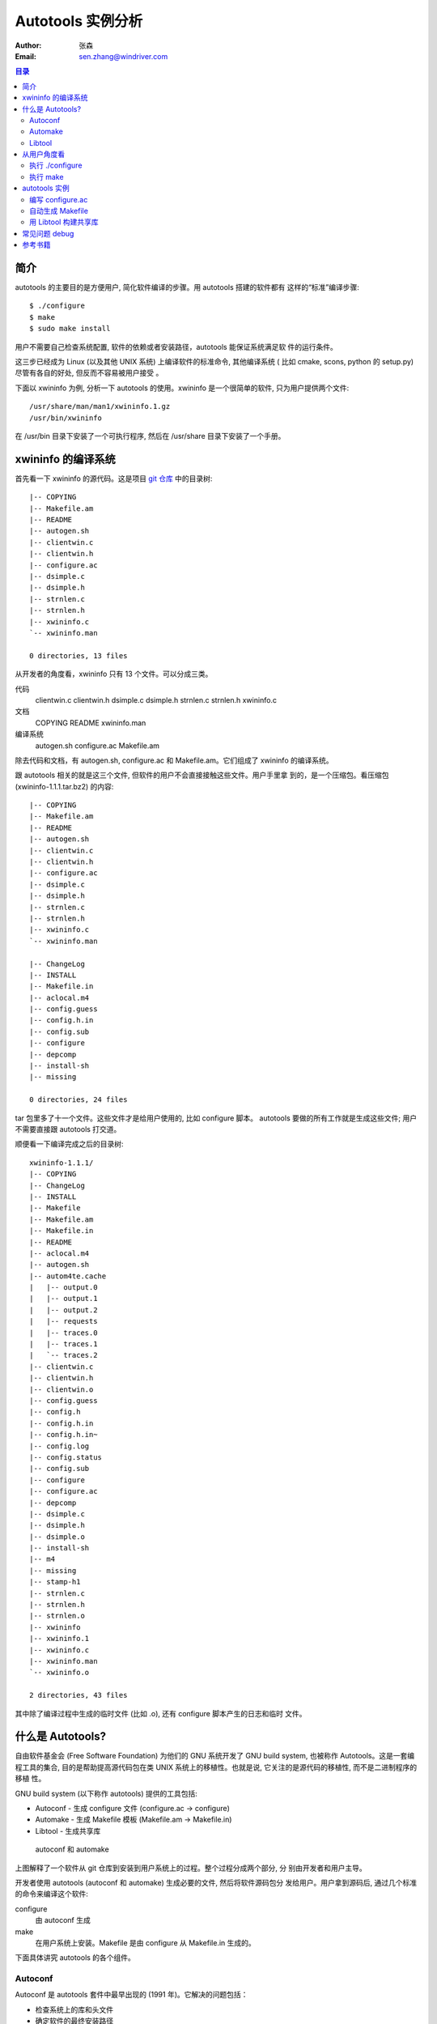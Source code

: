 ====================
 Autotools 实例分析
====================
:Author: 张森
:Email: sen.zhang@windriver.com

.. contents:: 目录
    :depth: 2

简介
~~~~

autotools 的主要目的是方便用户, 简化软件编译的步骤。用 autotools 搭建的软件都有
这样的“标准”编译步骤::

    $ ./configure
    $ make
    $ sudo make install

用户不需要自己检查系统配置, 软件的依赖或者安装路径，autotools 能保证系统满足软
件的运行条件。

这三步已经成为 Linux (以及其他 UNIX 系统) 上编译软件的标准命令, 其他编译系统 (
比如 cmake, scons, python 的 setup.py) 尽管有各自的好处, 但反而不容易被用户接受
。

下面以 xwininfo 为例, 分析一下 autotools 的使用。xwininfo 是一个很简单的软件,
只为用户提供两个文件::

    /usr/share/man/man1/xwininfo.1.gz
    /usr/bin/xwininfo

在 /usr/bin 目录下安装了一个可执行程序, 然后在 /usr/share 目录下安装了一个手册。

xwininfo 的编译系统
~~~~~~~~~~~~~~~~~~~

首先看一下 xwininfo 的源代码。这是项目 `git 仓库`_ 中的目录树::

    |-- COPYING
    |-- Makefile.am
    |-- README
    |-- autogen.sh
    |-- clientwin.c
    |-- clientwin.h
    |-- configure.ac
    |-- dsimple.c
    |-- dsimple.h
    |-- strnlen.c
    |-- strnlen.h
    |-- xwininfo.c
    `-- xwininfo.man

    0 directories, 13 files

.. _git 仓库: http://cgit.freedesktop.org/xorg/app/xwininfo/

从开发者的角度看，xwininfo 只有 13 个文件。可以分成三类。

代码
    clientwin.c  clientwin.h  dsimple.c  dsimple.h  strnlen.c  strnlen.h
    xwininfo.c
文档
    COPYING  README  xwininfo.man
编译系统
    autogen.sh  configure.ac  Makefile.am

除去代码和文档，有 autogen.sh, configure.ac 和 Makefile.am。它们组成了 xwininfo
的编译系统。

跟 autotools 相关的就是这三个文件, 但软件的用户不会直接接触这些文件。用户手里拿
到的，是一个压缩包。看压缩包 (xwininfo-1.1.1.tar.bz2) 的内容::

    |-- COPYING
    |-- Makefile.am
    |-- README
    |-- autogen.sh
    |-- clientwin.c
    |-- clientwin.h
    |-- configure.ac
    |-- dsimple.c
    |-- dsimple.h
    |-- strnlen.c
    |-- strnlen.h
    |-- xwininfo.c
    `-- xwininfo.man

    |-- ChangeLog
    |-- INSTALL
    |-- Makefile.in
    |-- aclocal.m4
    |-- config.guess
    |-- config.h.in
    |-- config.sub
    |-- configure
    |-- depcomp
    |-- install-sh
    |-- missing

    0 directories, 24 files

tar 包里多了十一个文件。这些文件才是给用户使用的, 比如 configure 脚本。
autotools 要做的所有工作就是生成这些文件; 用户不需要直接跟 autotools 打交道。

顺便看一下编译完成之后的目录树::

    xwininfo-1.1.1/
    |-- COPYING
    |-- ChangeLog
    |-- INSTALL
    |-- Makefile
    |-- Makefile.am
    |-- Makefile.in
    |-- README
    |-- aclocal.m4
    |-- autogen.sh
    |-- autom4te.cache
    |   |-- output.0
    |   |-- output.1
    |   |-- output.2
    |   |-- requests
    |   |-- traces.0
    |   |-- traces.1
    |   `-- traces.2
    |-- clientwin.c
    |-- clientwin.h
    |-- clientwin.o
    |-- config.guess
    |-- config.h
    |-- config.h.in
    |-- config.h.in~
    |-- config.log
    |-- config.status
    |-- config.sub
    |-- configure
    |-- configure.ac
    |-- depcomp
    |-- dsimple.c
    |-- dsimple.h
    |-- dsimple.o
    |-- install-sh
    |-- m4
    |-- missing
    |-- stamp-h1
    |-- strnlen.c
    |-- strnlen.h
    |-- strnlen.o
    |-- xwininfo
    |-- xwininfo.1
    |-- xwininfo.c
    |-- xwininfo.man
    `-- xwininfo.o

    2 directories, 43 files

其中除了编译过程中生成的临时文件 (比如 .o), 还有 configure 脚本产生的日志和临时
文件。

什么是 Autotools?
~~~~~~~~~~~~~~~~~

自由软件基金会 (Free Software Foundation) 为他们的 GNU 系统开发了 GNU build
system, 也被称作 Autotools。这是一套编程工具的集合, 目的是帮助提高源代码包在类
UNIX 系统上的移植性。也就是说, 它关注的是源代码的移植性, 而不是二进制程序的移植
性。

GNU build system (以下称作 autotools) 提供的工具包括:

- Autoconf - 生成 configure 文件 (configure.ac -> configure)
- Automake - 生成 Makefile 模板 (Makefile.am -> Makefile.in)
- Libtool - 生成共享库

.. figure:: images/autoconf.png

    autoconf 和 automake

上图解释了一个软件从 git 仓库到安装到用户系统上的过程。整个过程分成两个部分, 分
别由开发者和用户主导。

开发者使用 autotools (autoconf 和 automake) 生成必要的文件, 然后将软件源码包分
发给用户。用户拿到源码后, 通过几个标准的命令来编译这个软件:

configure
    由 autoconf 生成
make
    在用户系统上安装。Makefile 是由 configure 从 Makefile.in 生成的。

下面具体讲究 autotools 的各个组件。

Autoconf
========

Autoconf 是 autotools 套件中最早出现的 (1991 年)。它解决的问题包括：

- 检查系统上的库和头文件
- 确定软件的最终安装路径
- 正确选择软件的组件和功能

当然, 这些都是 configure 脚本的功能。而 autoconf 的作用是生成这个 configure 脚
本。

Autoconf 提供的可执行程序包括：

1. autoconf
#. autom4te
#. autoreconf
#. autoheader
#. autoscan

.. figure:: images/autoconf_ahdr_dataflow.png

    autoconf 和 autoheader 的数据流图

简单地说, 开发者编写好 configure.ac 后, 调用 autoconf 以及其他的程序, 生成
configure。当然, 具体的操作更复杂一点, 由多个工具相互协作完成。

上图中 aclocal.m4 (左下角) 的颜色很模糊, 因为它的角色确实不太确定。有时候
aclocal.m4 是开发者手写的, 有时候是生成的。下面会讲到这点。

autoconf
--------

autoconf 是一个简单的 .sh 脚本。主要功能是检查当前 shell 能否支持 M4 的处理。然
后在对命令行参数进行简单解析后, 把控制权转给 autom4te::

    $ tail -n6 /usr/bin/autoconf
    # Run autom4te with expansion.
    eval set x "$autom4te_options" \
      --language=autoconf --output=\"\$outfile\" "$traces" \"\$infile\"
    shift
    $verbose && $as_echo "$as_me: running $AUTOM4TE $*" >&2
    exec "$AUTOM4TE" "$@"

也就是说, configure 实际上是由 autom4te 完成的。autom4te 读做 “automate”。

autom4te
--------

而事实上, autom4te 又是对 m4 的一个封装。autom4te 的作用是提供一个缓存, 加快 m4
的处理速度。我们经常能看到这样一个缓存目录::

    $ ls autom4te.cache/
    output.0  output.1  output.2  requests  traces.0  traces.1  traces.2

所以从 configure.ac 到 configure 的转换, 本质上是由 m4 完成的。

autoreconf
----------

autoreconf 可以看作是对所有 autotools 的封装, 它能够自动选择调用合适的工具, 最
终生成 configure 脚本以及其他的文件。

autoheader
----------

autoheader 能够生成一个“头文件模板”, 一般叫做 config.h.in 。里边包含对项目组件
和各种特性的开关(也就是宏定义)::

    $ head config.h.in
    /* config.h.in.  Generated from configure.ac by autoheader.  */

    /* Define to 1 if you have the iconv() function */
    #undef HAVE_ICONV

    /* Define to 1 if you have the <inttypes.h> header file. */
    #undef HAVE_INTTYPES_H

    /* Define to 1 if you have the <memory.h> header file. */
    #undef HAVE_MEMORY_H

用户执行 configure 后, 会根据 config.h.in 生成 config.h, 其中的 #undef 根据用户
系统的实际情况被替换为了真实数值::

    $ head config.h
    /* config.h.  Generated from config.h.in by configure.  */
    /* config.h.in.  Generated from configure.ac by autoheader.  */

    /* Define to 1 if you have the iconv() function */
    #define HAVE_ICONV 1

    /* Define to 1 if you have the <inttypes.h> header file. */
    #define HAVE_INTTYPES_H 1

    /* Define to 1 if you have the <memory.h> header file. */

有一类文件我们称之为模板文件。它们以 .in 做为文件名后缀, 比如 config.h.in,
Makefile.in。模板文件可能是手写的, 也可能是生成的; 由 configure 处理成最终文件.

autoscan
--------
autoscan 能够扫描项目源代码, 自动生成 configure.ac。

Automake
========

在 automake 出现之前, 人们必须手写 Makefile。但是项目稍微有点规模后, Makefile
就很容易变得又长又臭, 很难维护。

大多数项目在结构上都是类似的。无论项目的代码文件里有什么, 都是组织在树状的目录
里, 安装功能放在不同的子目录中。并且一般都要支持这些常见的 make 操作::

    $ make
    $ make clean
    $ make check
    $ make dist
    ....

所以 automake 出现了 (1994 年), 它能够自动生成 Makefile, 从而简化 Makefile 的维
护。

Automake 提供两个可执行程序:

1. automake
#. aclocal

automake
--------

automake 能够从抽象的高层描述 (Makefile.am) 生成具体的 makefile 模板
(Makefile.in)::

    $ wc Makefile*
       60   266  1901 Makefile.am
      763  3087 25552 Makefile.in
      763  3207 28080 Makefile

可以看到 Makefile.am 很短。而自动生成的 Makefile.in 和 Makefile 行数相同。

前面已经提到了, Makefile.in 会由 configure 转换为最终的 Makefile。

从语法上讲, Makefile.am 也是标准的 makefile。所以如果 automake 生成的某条规则不
满足要求, 可以直接把我们想要的结果写在 Makefile.am 里, 这样 automake 会采取我们
指定的规则, 不会自动生成。

aclocal
-------

automake 实际是对 autoconf 的一个扩展, 也就是提供一系列 m4 宏定义给用户使用。用
户可以在 configure.ac 里调用这些宏。但是, autoconf 最初的设计并没有考虑到这么大
程度的扩展; 这带来了一个问题。

autoconf 最初提供的扩展机制是通过一个叫 aclocal.m4 的文件完成的。用户可以在里边
添加自定义的宏, autoconf 在处理 configure.ac 的时候会自动读取这个文件里的宏定义
。

显然, 如果要使用 automake, 用户必须创建 aclocal.m4, 然后通过 m4_include 把
automake 的宏都包含进来。这样 autoconf 就能处理 automake 宏了。

这个办法不算友好, 因为它把 M4 的一些概念暴露出来了, 而 autoconf 本身是要把 M4
封装起来的, 不想让用户直接接触 M4。

所以开发者设计了 aclocal 来解决这个问题。它能够自动生成 aclocal.m4 文件, 供
autoconf 使用。

这也就是为什么 aclocal.m4 在“autoconf 和 autoheader 的数据流图”中的颜色很模糊。

.. figure:: images/aclocal_dataflow.png

    aclocal 的数据流图

Libtool
=======

Libtool 的目的是简化共享库的开发。尽管各种 UNIX 系统是基本相似的, 但是它们在共
享库的处理上有着各种各样的差别。libtool 可以帮开发者避开这些陷阱。比如:

- 库的命名。libname.so, libname.a, libname.sl。有的系统甚至不支持共享库。
- 库的动态加载。有的系统提供 libdl.so (dlopen), 有的系统提供其他的机制, 有的系
  统不支持动态加载。

Libtool 包提供了这些程序以及头文件和库:

- libtool, 一个 shell 脚本
- libtoolize, 能够为工程生成特定的 libtool 脚本。这个脚本会在用户系统上, 由 make
  执行。
- libdl, 一个通用的共享库加载接口。
- ltdl.h, 头文件

.. figure:: images/automake_libtool_dataflow.png

    automake 和 libtool 数据流图

Automake 和 Libtool 都是对 autoconf 的扩展, 用几个简单的宏调用就能够使能
automake 和 libtool。

从用户角度看
~~~~~~~~~~~~

以上的内容都是从开发者的角度看的。下面分析一下在用户系统上发生的事情, 也就是软
件的编译过程。

执行 ./configure
================

用户拿到了一个 tarball。里边有这些东西:

- 源代码 (.c, .h)
- 一个 configure 脚本
- 一些模板文件, 包括 Makefile.in, config.h.in 等等。其他例子有 glib.pc.in,
  trashapplet-empty-progress.ui.in。

用户需要进行的操作很简单, 就是一条命令: ::

    ./configure --prefix=/usr --enable-foo=yes --enable-bar=no...

.. figure:: images/configure_dataflow.png

    configure 过程数据流图

1. configure 脚本会收集系统信息, 以及用户给的命令行选项。
#. configure 最终生成 config.status 脚本, 并且执行这个脚本。
#. config.status 把模板文件都处理为最终的文件。
#. 日志记录到 config.log 文件里。

执行 make
=========

Makefile 已经由 configure 生成, 用户只需要执行一个简单的 make 命令。

.. figure:: images/make_dataflow.png

    make 过程数据流图


autotools 实例
~~~~~~~~~~~~~~

下面以 xwininfo 为例, 具体的讲解 autotools 的使用。

编写 configure.ac
=================

使用 autotools 管理工程的第一步是编写 configure.ac。

我们先看一个最短的 confgure.ac 是什么样子的。

最短的 configure.ac
-------------------

::

    AC_INIT([Jupiter], [1.0])
    AC_OUTPUT

编写 configure.ac 的语言是 M4 。M4 是一种宏处理语言 (macro processor), 本质上就
是对宏定义的文本递归扩展。上例中是两个 M4 宏调用, 被扩展后, 就生成了最终的
configure 脚本。

M4 宏与 C 语言的预处理宏有很多相似之处。这很容易理解, 因为它们都是进行简单的文
本替换, 而且作者都是 Brian Kernighan 和 Dennis Ritchie。

这两个宏是由 autoconf 定义的 (/usr/share/autoconf/autoconf/general.m4)。宏的用
法与 C 语言类似。

- 参数可以用括号 () 传递。没有参数可以不写括号。

- 在使用 autoconf 时, 必要的时候要用方括号 [] (而不是常见的双引号或者圆括号等等
  ) 把参数括起来。

在一个 configure.ac 脚本中, 有两个宏是必须的:

- AC_INIT(package, version, [bug-report], [tarname], [url])
    初始化 autoconf 系统。

- AC_OUTPUT
    生成并调用 config.status。每个 configure.ac 都应该在最后调用此宏。在
    AC_OUTPUT 之后执行的动作不会对 configure 过程产生作用。有的项目会在最后写一
    条 echo 语句, 打印一些 configure 信息。

完整的 configure.ac 的内容一般是这样的: ::

    AC_INIT
     测试程序
     测试函数库
     测试头文件
     测试类型定义
     测试结构
     测试编译器特性
     测试库函数
     测试系统调用
    AC_OUTPUT

生成 configure
--------------

调用 autotools 工具链的推荐办法是 autoreconf。有的工程为了方便, 会有一个简单的
autogen.sh 脚本。这是 xwininfo 的 autogen.sh::

    #! /bin/sh

    srcdir=`dirname $0`
    test -z "$srcdir" && srcdir=.

    ORIGDIR=`pwd`
    cd $srcdir

    autoreconf -v --install || exit 1
    cd $ORIGDIR || exit $?

    $srcdir/configure --enable-maintainer-mode "$@"

可以看到 xwininfo 的 autogen.sh 只是对 autoreconf 的封装, 最后直接调用刚刚生成
的 configure。

一个小技巧: 有些 GNOME 模块会在 autogen.sh 里调用 gnome-autogen.sh。
gnome-autogen.sh 支持一个 NOCONFIGURE 环境变量, 如果它被设为 yes, 就不会直接执
行 configure::

    NOCONFIGURE=yes ./autogen.sh

只生成 configure (及其它文件) 而不执行。

调用 config.status
------------------

前边提到过真正负责把 .in 模板文件转换为普通文件的是 config.status。实际上我们也
可以直接调用 ./config.status。这也是 autoconf 的设计目的之一, 把检查系统和转换
模板文件分成两步, 分别由两个脚本完成, 这样就可以单独地执行模板文件的转换, 不需
要费时再次检查系统。

但是 config.status 的更大作用是给 make 使用: ::

    Makefile: $(srcdir)/Makefile.in $(top_builddir)/config.status
            @case '$?' in \
              *config.status*) \
                $(SHELL) ./config.status;; \
              *) \
                cd $(top_builddir) && $(SHELL) ./config.status $@ $(am__depfiles_maybe);; \
            esac;

当 Makefile.in 模板文件被改变后, 可以自动更新 Makefile。

xwininfo 的 configure.ac
------------------------

下面逐行分析 xwininfo 的 configure.ac。

dnl
...

::

    dnl  Copyright 2005 Red Hat, Inc.
    dnl
    dnl  Permission to use, copy, modify, distribute, and sell this software and its
    dnl  documentation for any purpose is hereby granted without fee, provided that
    dnl  the above copyright notice appear in all copies and that both that
    dnl  copyright notice and this permission notice appear in supporting

dnl 的意思是 discard to next line。相当于注释, 但是实际上这些行都被丢弃了, 不会
出现在最终的扩展结果(也就是 configure) 中。

初始化
......

::

    AC_PREREQ([2.60])
    AC_INIT([xwininfo], [1.1.1],
            [https://bugs.freedesktop.org/enter_bug.cgi?product=xorg], [xwininfo])

指定 autoconf 最低版本。初始化 Autoconf。

初始化 automake
...............

::

    AM_INIT_AUTOMAKE([foreign dist-bzip2])
    AM_MAINTAINER_MODE

初始化 Automake 。详细内容会在下一小节讲到。

检查外部依赖
............

::

    # Require X.Org macros 1.8 or later for MAN_SUBSTS set by XORG_MANPAGE_SECTIONS
    m4_ifndef([XORG_MACROS_VERSION],
              [m4_fatal([must install xorg-macros 1.8 or later before running autoconf/autogen])])
    XORG_MACROS_VERSION(1.8)

m4_ifndef 是 M4 的一个内置宏, 作用跟 CPP 的 #ifndef 类似。如果
XORG_MACROS_VERSION 不存在, 就调用 m4_fatal 打印错误信息后退出。

XORG_MACROS_VERSION 由 util-macros 提供, 检查 util-macros 的版本是否大于 1.8。

有时候我们会遇到未识别的宏的问题。比如, 如果 util-macros 没有安装, 那么当开发者
执行 autoconf 的时候, autoconf 找不到 XORG_MACROS_VERSION 的定义, 最后生成的
configure 脚本就会有一个未被扩展的 XORG_MACROS_VERSION 调用。这时候再执行
./configure, 就会出现::

    XORG_MACROS_VERSION: command not found

config.h 头文件
................

::

    AM_CONFIG_HEADER(config.h)

指定一个头文件 config.h。AC_OUTPUT 会创建 config.h，把一些 CPP #define 宏放入这
个文件，并且把模板文件里的 @DEFS@ 替换为 DEFS 实际值。

更多检查
........

::

    AC_CHECK_FUNCS([strlcat])

    AC_FUNC_STRNLEN
    if test "x$ac_cv_func_strnlen_working" = xyes; then
      AC_DEFINE(HAVE_STRNLEN, 1, [Define to 1 if you have a working strnlen function.])
    fi

    # Check for iconv in libc, then libiconv
    AC_SEARCH_LIBS([iconv], [iconv], [AC_DEFINE([HAVE_ICONV], 1,
            [Define to 1 if you have the iconv() function])])

对系统进行各种检查。configure 进行检查的方式是，生成简单的源代码文件，根据是否
编译成功来判断系统能不能支持某种特性。以上的片段检查 strlcat 和 strnlen 函数，
并且查找 iconv 库。

如果找到了 strnlen，configure 就会定义一个 HAVE_STRNLEN 宏，值设为1。config.h 里就会有: ::

    #define HAVE_STRNLEN 1

否则就是: ::

    /* #undef HAVE_STRNLEN */

AC_CHECK_FUNCS 原型: ::

    AC_CHECK_FUNCS (function..., [action-if-found], [action-if-not-found])

检查结果缓存在 ac_cv_func_*function* 变量里。

AC_SEARCH_LIBS 原型: ::

    AC_CHECK_LIB (library, function, [action-if-found], [action-if-not-found], [other-libraries])

检查结果缓存在 ac_cv_lib_*library*_*function* 变量里。

自定义选项
..........

::

    # Allow using xcb-icccm, but don't make it the default while the API is
    # still being changed.
    AC_MSG_CHECKING([whether to use xcb-icccm library])
    AC_ARG_WITH([xcb-icccm],
                [AS_HELP_STRING([--with-xcb-icccm],
                                [use xcb-icccm (default: no)])],
                [], [with_xcb_icccm=no])
    AC_MSG_RESULT([$with_xcb_icccm])
    if test "x$with_xcb_icccm" != xno ; then
            AC_DEFINE([USE_XCB_ICCCM], 1,
                      [Define to 1 to call xcb-icccm library functions instead of local replacements])
            xcb_icccm_pc="xcb-icccm"
    fi

这一段代码为 configure 脚本添加了一个自定义选项, --with-xcb-icccm=[yes|no]。如
果使能了此特性, 就把 USE_XCB_ICCCM 置为 1。同样，这个定义会出现在 config.h 中: ::

    ---- config.h ----

    /* Define to 1 to call xcb-icccm library functions instead of local
       replacements */
    /* #undef USE_XCB_ICCCM */

AC_ARG_WITH 原型: ::

    AC_ARG_WITH (package, help-string, [action-if-given], [action-if-not-given])

pkg-config
..........

::

    # Checks for pkg-config packages
    PKG_CHECK_MODULES(XWININFO, [xcb >= 1.6] xcb-shape ${xcb_icccm_pc})

    # Even when using xcb, xproto is still required for Xfuncproto.h
    # and libX11 headers for cursorfont.h
    PKG_CHECK_MODULES(XLIB, x11 [xproto >= 7.0.17])
    XWININFO_CFLAGS="${XWININFO_CFLAGS} ${XLIB_CFLAGS}"

这段代码使用了 pkgconfig 检查依赖。PKG_CHECK_MODULES 原型: ::

    PKG_CHECK_MODULES(VARIABLE-PREFIX, modules [,action-if-found, [action-if-not-found]])

pkgconfig 也提供了一个命令 pkg-config: ::

    $ pkg-config --print-errors 'xcb >= 1.6'
    $ $ echo $?
    0

如果没有安装 xcb: ::

    $ pkg-config --print-errors 'xcb >= 1.6'
    Package xcb was not found in the pkg-config search path.
    Perhaps you should add the directory containing `xcb.pc'
    to the PKG_CONFIG_PATH environment variable
    No package 'xcb' found

PKG_CHECK_MODULES 在检查完模块后，还会定义两个宏，MODULES_LIBS 和
MODULES_CFLAGS。上文最后一行就使用了前一行定义的 XLIB_CFLAGS。

LIBS 和 CFLAGS 也可以用 pkg-config 命令获得: ::

    $ pkg-config --libs 'xcb >= 1.6'
    -lxcb
    $ pkg-config --cflags 'xcb >= 1.6'

    # xcb 没有提供 cflags 选项。

    # 以 glib 为例:
    $ pkg-config --cflags glib-2.0
    -I/usr/include/glib-2.0 -I/usr/lib64/glib-2.0/include

pkg-config 本质上是查看 .pc 文件的内容。各发行版一般都把 .pc 放在
/usr/lib{64}/pkgconfig/ 下。比如: ::

    $ cat /usr/lib64/pkgconfig/xcb.pc
    prefix=/usr
    exec_prefix=/usr
    libdir=/usr/lib64
    includedir=/usr/include
    xcbproto_version=1.6

    Name: XCB
    Description: X-protocol C Binding
    Version: 1.7
    Requires.private: xau >= 0.99.2
    Libs: -L${libdir} -lxcb
    Libs.private:
    Cflags: -I${includedir}

pkg-config 除了检查默认的 /usr/libdir/pkgconfig/，还会检查 PKG_CONFIG_PATH 所指
定的位置。

输出
....

::

    AC_OUTPUT([Makefile])

调用 AC_OUTPUT，生成并执行 config.status。

这是过时的调用方式。现在的 AC_OUTPUT 是不需要参数的。所以上句等同于: ::

    AC_CONFIG_FILES([Makefile])
    AC_OUTPUT

AC_CONFIG_FILES (file..., [cmds], [init-cmds]) 能够指定从 file.in 生成 file。

自动生成 Makefile
=================

使能 automake
-------------
前面提到过 automake 在形式上只是对 autoconf 的扩展, 所以要使能 automake, 要在
configure.ac 里修改。其实只要添加一行 AM_INIT_AUTOMAKE: ::

    AM_INIT_AUTOMAKE([foreign dist-bzip2])

Makefile.am 分析
----------------

Makefile.am 里通常是一些简单的赋值语句, 比如: ::

    SUBDIRS = src

    bin_PROGRAMS = jupiter
    jupiter_SOURCES = main.c

Makefile.am 在形式上是规范的 makefile, 所以上边这个 Makefile.am 仅仅是定义了三
个变量。但是对于 automake 来说，这些变量是有特殊含义的。通过 automake 的处理，
这三行普通的赋值就能变成一个非常完备的 makefile。

上例中首先定义了一个 SUBDIRS 变量。SUBDIRS 的值通常是项目中的几个子目录，比如上
例中的 src。automake 会按照 SUBDIRS 指定的顺序递归地处理这些目录。

上例然后定义了一个 bin_PROGRAMS 和一个 jupiter_SOURCES。它们分别称作 product
list variable (PLV) 和 product source variable (PSV)。

顾名思义，PLV 是一组 product 的列表，而 PSV 定义了每个 product 的“原料”。

product list variable
.....................

PLV 的形式是: ::

    [modifier-list]prefix_PRIMARY = product1 product2 ... productN

先看赋值运算符左边。modifier-list 不是必需的，后面会提到有哪些 modifier。所以一
个 PLV 的名字一般就是 prefix_PRIMARY。prefix 表示安装位置，PRIMARY 表示 product
的类型。

赋值运算符的右边是 PLV 的值，是以空白字符分隔的 product 的名字。

以 bin_PROGRAMS 为例，bin 表示这些 product 要安装到 bindir，(通常)也就是
/usr/bin；PROGRAMS 表示这些 product 都是二进制程序，automake 会按照类型生成合适
的编译命令。这个 PLV 的值只包含一个 product, jupiter。

prefix
''''''

有一些预定义的 prefix，它们都对应于 GCS (GNU Coding Standards) 中的定义，比如
bindir，libdir， sysconfdir。去掉结尾的 ‘dir’，就是能在 Makefile.am 中使用的
prefix (比如 "bin", "lib", "sysconf")。

还有一些 prefix 是跟安装位置无关的，比如 noinst，表示不需要安装；check，表示只
有在 make check 的时候才需要生成。

还可以自定义 prefix: ::

    xmldir = $(datadir)/xml
    xml_DATA = file1.xml file2.xml file3.xml ...

EXTRA
'''''

这里单独提一下 EXTRA 这个 prefix。EXTRA 也是跟安装位置无关的。它用于列举根据
configure 结果可能编译，也可能不编译的对象。

那为什么不能在 Makefile.am 里省略这些可选程序？

Automake 的作用是生成 makefile 规则，所以 automake 必须知道所有对象的存在。
Automake 不关心某个规则是否会被执行。

例子：::

     EXTRA_PROGRAMS = mt rmt
     sbin_PROGRAMS = $(MORE_PROGRAMS)

MORE_PROGRAMS 由 configure 定义，它只能包含 mt 和 rmt 中的一个或多个。如果
MORE_PROGRAMS 包含了其他的值，那显然会出错，因为 makefile 不会有相应的规则。

PRIMARY
'''''''

PLV 名字的最后一部分是 PRIMARY。PRIMARY 可以认为是 product 的种类。比如
PROGRAMS, LIBRARIES, PYTHON, JAVA, SCRIPTS, DATA, DEADERS, MANS, TEXINFOS。这
都是 automake 预定义的 PRIMARY。

也可以自定义 PRIMARY。这里不涉及这个话题。

每个 PRIMARY 都对应自己的编译规则。比如 LIBRARIES, automake 会生成规则，使用合
适的编译器和链接器，生成合适的库文件。

product source variable
.......................

PLV 列出了开发者需要的 product。而 product 与源文件的关系由相应的 product
source variable 指定。

PSV 的形式是: ::

    [modifier-list]product_SOURCES = file1 file2 ... fileN

比如 xwininfo 的 Makefile.am 里有: ::

    bin_PROGRAMS = xwininfo

    xwininfo_SOURCES =	\
            clientwin.c \
            clientwin.h \
            dsimple.c \
            dsimple.h \
            xwininfo.c

PLV and PSV modifiers
.....................

PLV 和 PSV 的名字可以含有一个 modifier-list。modifier 会改变随后的
prefix_PRIMARY 的行为。

这里只简单介绍 dist 和nodist 这两个 modifier。它们表示一个文件是否应该被分发 (
也就是当 make dist 的时候是否应该放入 tar 包)。比如: ::

    dist_myprog_SOURCES = file1.c file2.c
    nodist_myprog_SOURCES = file3.c file4.c

xwininfo 的 Makefile.am
-----------------------

::

    bin_PROGRAMS = xwininfo

    AM_CFLAGS = $(CWARNFLAGS) $(XWININFO_CFLAGS)
    xwininfo_LDADD = $(XWININFO_LIBS) $(LIBOBJS)

    xwininfo_SOURCES =	\
            clientwin.c \
            clientwin.h \
            dsimple.c \
            dsimple.h \
            xwininfo.c

    -------------------------

    appman_PRE = \
            xwininfo.man


    appmandir = $(APP_MAN_DIR)

    appman_DATA = $(appman_PRE:man=@APP_MAN_SUFFIX@)

    -------------------------

    EXTRA_DIST = $(appman_PRE) autogen.sh strnlen.h
    MAINTAINERCLEANFILES = ChangeLog INSTALL
    CLEANFILES = $(appman_DATA)

    .PHONY: ChangeLog INSTALL

    INSTALL:
            $(INSTALL_CMD)

    ChangeLog:
            $(CHANGELOG_CMD)

    dist-hook: ChangeLog INSTALL

    SUFFIXES = .$(APP_MAN_SUFFIX) .man

    # String replacements in MAN_SUBSTS now come from xorg-macros.m4 via configure
    .man.$(APP_MAN_SUFFIX):
            $(AM_V_GEN)$(SED) $(MAN_SUBSTS) < $< > $@

前面提到过 xwininfo 最终安装了两个文件。可以看到 Makefile.am 分别有每个文件的相
应规则。

用 Libtool 构建共享库
=====================

TODO

常见问题 debug
~~~~~~~~~~~~~~

- configure 出错

检查 config.log。

- Perhaps you should add the directory containing 'xcb.pc'

检查 pc 文件是否 ok。

- automake 生成的规则不符合要求

在 Makefile.in (Makefile.am) 里直接定义想要的规则。(未找到例子)

- 需要 enable/disable 某个特性，但是没有提供 --enable/disable 选项

重载 ac_cv_### 值。

ac_cv_###=### configure ....

参考书籍
~~~~~~~~

很长一段时间内, 市面上只有一本关于 Autotools 的书, 也就是传说中的“山羊书”,
(The Goat Book), `GNU Autoconf, Automake, and Libtool`_ 。整本书都可以在网
上看到, 但是这本书写得不算易懂, 而且出版于 2000 年, 许多内容已经过时了。

.. _GNU Autoconf, Automake, and Libtool: http://sources.redhat.com/autobook/

2010 年 Oreilly 出版了 `Autotools - A Practioner's Guide to GNU Autoconf,
Automake, and Libtool`_ 。这本书的写作风格更加易懂, 也更能反映 autotools 最新的
发展。本文就是基于这本书写的。

.. _Autotools - A Practioner's Guide to GNU Autoconf, Automake, and Libtool: http://oreilly.com/catalog/9781593272067
